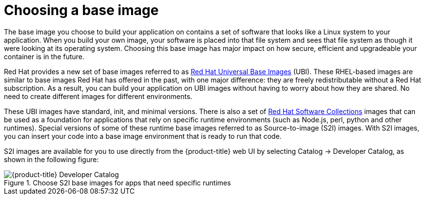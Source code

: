 // Module included in the following assemblies:
//
// * architecture/understanding-openshift-development.adoc
[id="choosing-base-image_{context}"]
= Choosing a base image

The base image you choose to build your application on contains a set of software that looks like a Linux system to your application. When you build your own image, your software is placed into that file system and sees that file system as though it were looking at its operating system. Choosing this base image has major impact on how secure, efficient and upgradeable your container is in the future.

Red Hat provides a new set of base images referred to as https://access.redhat.com/documentation/en-us/red_hat_enterprise_linux_atomic_host/7/html-single/getting_started_with_containers/index%23using_red_hat_base_container_images_standard_and_minimal[Red Hat Universal Base Images] (UBI). These RHEL-based images are similar to base images Red Hat has offered in the past, with one major difference: they are freely redistributable without a Red Hat subscription. As a result, you can build your application on UBI images without having to worry about how they are shared. No need to create different images for different environments.

These UBI images have standard, init, and minimal versions. There is also a set of https://access.redhat.com/documentation/en-us/red_hat_software_collections/3/html-single/using_red_hat_software_collections_container_images/index[Red Hat Software Collections] images that can be used as a foundation for applications that rely on specific runtime environments (such as Node.js, perl, python and other runtimes). Special versions of some of these runtime base images referred to as Source-to-image (S2I) images. With S2I images, you can insert your code into a base image environment that is ready to run that code.

S2I images are available for you to use directly from the {product-title} web UI by selecting Catalog → Developer Catalog, as shown in the following figure:

.Choose S2I base images for apps that need specific runtimes
image::developer-catalog.png[{product-title} Developer Catalog]